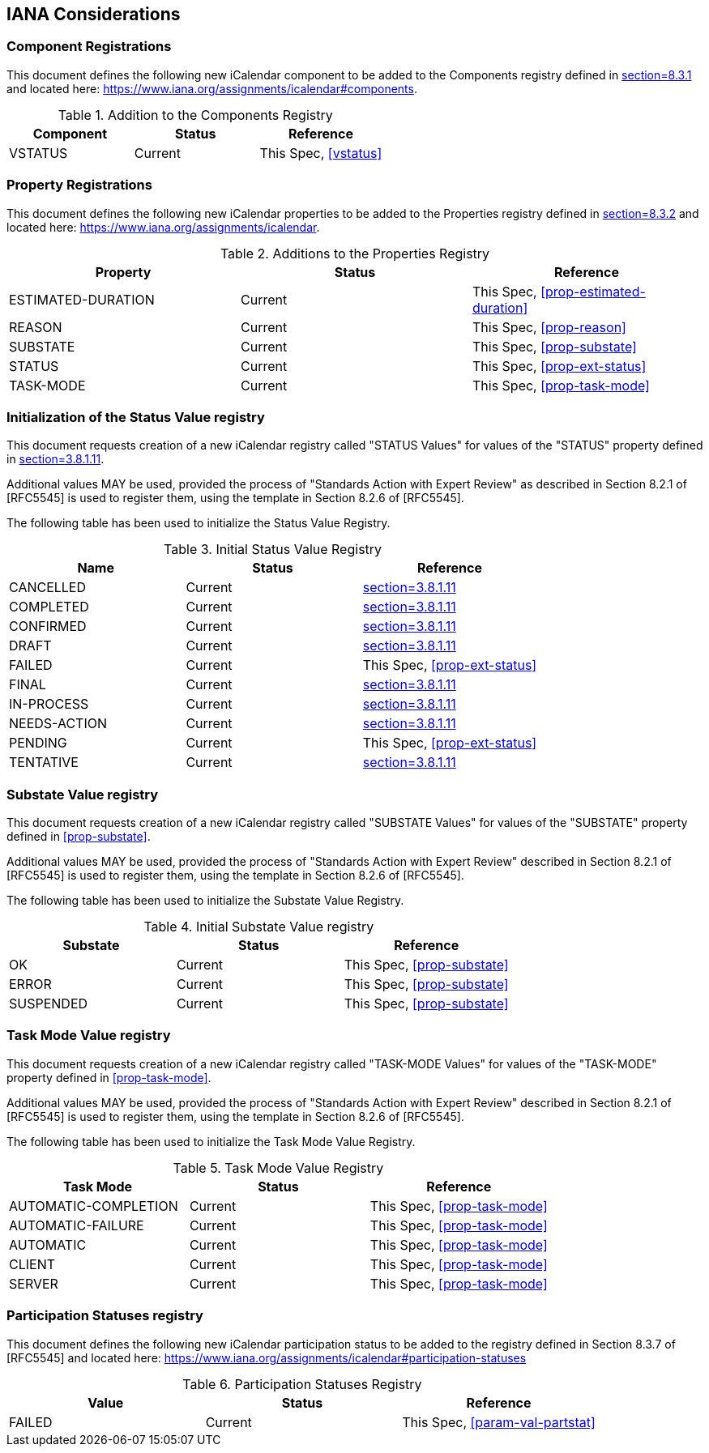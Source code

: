 
[#iana]
== IANA Considerations
=== Component Registrations

This document defines the following new iCalendar component to be
added to the Components registry
defined in <<RFC5545, section=8.3.1>> and located here: <https://www.iana.org/assignments/icalendar#components>.

.Addition to the Components Registry
[cols="a,a,a",options=header]
|===
| Component           | Status  | Reference

| VSTATUS | Current | This Spec, <<vstatus>>

|===

=== Property Registrations

This document defines the following new iCalendar properties to be
added to the Properties registry
defined in <<RFC5545, section=8.3.2>> and located here: <https://www.iana.org/assignments/icalendar>.

.Additions to the Properties Registry
[cols="a,a,a",options=header]
|===
| Property           | Status  | Reference

| ESTIMATED-DURATION | Current | This Spec, <<prop-estimated-duration>>
| REASON    | Current | This Spec, <<prop-reason>>
| SUBSTATE  | Current | This Spec, <<prop-substate>>
| STATUS             | Current | This Spec, <<prop-ext-status>>
| TASK-MODE          | Current | This Spec, <<prop-task-mode>>

|===

=== Initialization of the Status Value registry

This document requests creation of a new iCalendar registry called "STATUS Values" for values of the "STATUS" property defined in <<RFC5545, section=3.8.1.11>>.

Additional values MAY be used, provided the process of "Standards Action with Expert Review" as described in
Section 8.2.1 of [RFC5545] is used to register them, using the
template in Section 8.2.6 of [RFC5545].

The following table has been used to initialize the Status Value
Registry.

.Initial Status Value Registry
[cols="a,a,a",options=header]
|===
| Name          | Status | Reference

| CANCELLED    | Current | <<RFC5545, section=3.8.1.11>>
| COMPLETED    | Current | <<RFC5545, section=3.8.1.11>>
| CONFIRMED    | Current | <<RFC5545, section=3.8.1.11>>
| DRAFT        | Current | <<RFC5545, section=3.8.1.11>>
| FAILED    | Current | This Spec, <<prop-ext-status>>
| FINAL        | Current | <<RFC5545, section=3.8.1.11>>
| IN-PROCESS   | Current | <<RFC5545, section=3.8.1.11>>
| NEEDS-ACTION | Current | <<RFC5545, section=3.8.1.11>>
| PENDING   | Current | This Spec, <<prop-ext-status>>
| TENTATIVE    | Current | <<RFC5545, section=3.8.1.11>>

|===

=== Substate Value registry

This document requests creation of a new iCalendar registry called "SUBSTATE Values" for values of the "SUBSTATE" property defined in <<prop-substate>>.

Additional values MAY be used, provided the process of "Standards Action with Expert Review" described in
Section 8.2.1 of [RFC5545] is used to register them, using the
template in Section 8.2.6 of [RFC5545].

The following table has been used to initialize the Substate Value
Registry.

.Initial Substate Value registry
[cols="a,a,a",options=header]
|===
| Substate  | Status  | Reference

| OK        | Current | This Spec, <<prop-substate>>
| ERROR     | Current | This Spec, <<prop-substate>>
| SUSPENDED | Current | This Spec, <<prop-substate>>

|===

=== Task Mode Value registry

This document requests creation of a new iCalendar registry called "TASK-MODE Values" for values of the "TASK-MODE" property defined in <<prop-task-mode>>.

Additional values MAY be used, provided the process of "Standards Action with Expert Review" described in
Section 8.2.1 of [RFC5545] is used to register them, using the
template in Section 8.2.6 of [RFC5545].

The following table has been used to initialize the Task Mode Value
Registry.

.Task Mode Value Registry
[cols="a,a,a",options=header]
|===
| Task Mode            | Status  | Reference

| AUTOMATIC-COMPLETION | Current | This Spec, <<prop-task-mode>>
| AUTOMATIC-FAILURE    | Current | This Spec,  <<prop-task-mode>>
| AUTOMATIC            | Current | This Spec,  <<prop-task-mode>>
| CLIENT               | Current | This Spec,  <<prop-task-mode>>
| SERVER               | Current | This Spec,  <<prop-task-mode>>

|===

=== Participation Statuses registry

This document defines the following new iCalendar participation status
to be added to the registry defined in Section 8.3.7 of [RFC5545] and
located here: <https://www.iana.org/assignments/icalendar#participation-statuses>

.Participation Statuses Registry
[cols="a,a,a",options=header]
|===
| Value    | Status  | Reference

| FAILED    | Current | This Spec, <<param-val-partstat>>

|===

